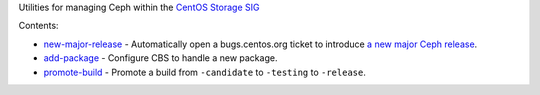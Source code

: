 Utilities for managing Ceph within the `CentOS Storage SIG
<https://wiki.centos.org/SpecialInterestGroup/Storage/Ceph>`_

Contents:

* `new-major-release <bin/new-major-release>`_ - Automatically open a
  bugs.centos.org ticket to introduce `a new major Ceph release
  <https://wiki.centos.org/SpecialInterestGroup/Storage/Ceph/NewMajorRelease>`_.

* `add-package <add-package>`_ - Configure CBS to handle a new package.

* `promote-build <bin/promote-build>`_ - Promote a build from ``-candidate``
  to ``-testing`` to ``-release``.
